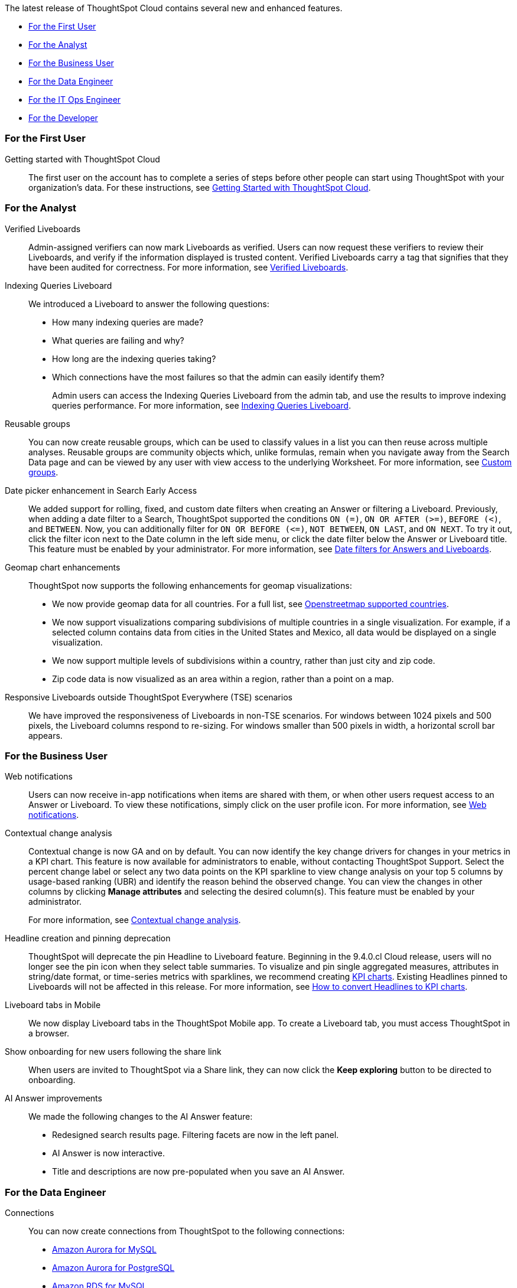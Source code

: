 The latest release of ThoughtSpot Cloud contains several new and enhanced features.

* <<9-4-0-cl-first,For the First User>>
* <<9-4-0-cl-analyst,For the Analyst>>
* <<9-4-0-cl-business-user,For the Business User>>
* <<9-4-0-cl-data-engineer,For the Data Engineer>>
* <<9-4-0-cl-it-ops-engineer,For the IT Ops Engineer>>
* <<9-4-0-cl-developer,For the Developer>>

[#9-4-0-cl-first]
=== For the First User

Getting started with ThoughtSpot Cloud::
The first user on the account has to complete a series of steps before other people can start using ThoughtSpot with your organization's data.
For these instructions, see xref:ts-cloud-getting-started.adoc[Getting Started with ThoughtSpot Cloud].

[#9-4-0-cl-analyst]
=== For the Analyst

Verified Liveboards:: Admin-assigned verifiers can now mark Liveboards as verified. Users can now request these verifiers to review their Liveboards, and verify if the information displayed is trusted content. Verified Liveboards carry a tag that signifies that they have been audited for correctness. For more information, see xref:liveboard-verify.adoc[Verified Liveboards].

Indexing Queries Liveboard:: We introduced a Liveboard to answer the following questions: +

* How many indexing queries are made?
* What queries are failing and why?
* How long are the indexing queries taking?
* Which connections have the most failures so that the admin can easily identify them?
+
Admin users can access the Indexing Queries Liveboard from the admin tab, and use the results to improve indexing queries performance. For more information, see xref:indexing-queries-liveboard.adoc[Indexing Queries Liveboard].

Reusable groups:: You can now create reusable groups, which can be used to classify values in a list you can then reuse across multiple analyses. Reusable groups are community objects which, unlike formulas, remain when you navigate away from the Search Data page and can be viewed by any user with view access to the underlying Worksheet. For more information, see xref:reusable-groups.adoc[Custom groups].

Date picker enhancement in Search [.badge.badge-early-access-relnotes]#Early Access#:: We added support for rolling, fixed, and custom date filters when creating an Answer or filtering a Liveboard. Previously, when adding a date filter to a Search, ThoughtSpot supported the conditions `ON (=)`, `ON OR AFTER (>=)`, `BEFORE (<)`, and `BETWEEN`. Now, you can additionally filter for `ON OR BEFORE (\<=)`, `NOT BETWEEN`, `ON LAST`, and `ON NEXT`. To try it out, click the filter icon next to the Date column in the left side menu, or click the date filter below the Answer or Liveboard title. This feature must be enabled by your administrator. For more information, see
xref:date-filter.adoc[Date filters for Answers and Liveboards].


Geomap chart enhancements:: ThoughtSpot now supports the following enhancements for geomap visualizations:

* We now provide geomap data for all countries. For a full list, see link:https://wiki.openstreetmap.org/wiki/List_of_territory_based_projects[Openstreetmap supported countries].
* We now support visualizations comparing subdivisions of multiple countries in a single visualization. For example, if a selected column contains data from cities in the United States and Mexico, all data would be displayed on a single visualization.
* We now support multiple levels of subdivisions within a country, rather than just city and zip code.
* Zip code data is now visualized as an area within a region, rather than a point on a map.

Responsive Liveboards outside ThoughtSpot Everywhere (TSE) scenarios:: We have improved the responsiveness of Liveboards in non-TSE scenarios. For windows between 1024 pixels and 500 pixels, the Liveboard columns respond to re-sizing. For windows smaller than 500 pixels in width, a horizontal scroll bar appears.


[#9-4-0-cl-business-user]
=== For the Business User

Web notifications:: Users can now receive in-app notifications when items are shared with them, or when other users request access to an Answer or Liveboard. To view these notifications, simply click on the user profile icon. For more information, see xref:web-notifications.adoc[Web notifications].

Contextual change analysis:: Contextual change is now GA and on by default. You can now identify the key change drivers for changes in your metrics in a KPI chart. This feature is now available for administrators to enable, without contacting ThoughtSpot Support. Select the percent change label or select any two data points on the KPI sparkline to view change analysis on your top 5 columns by usage-based ranking (UBR) and identify the reason behind the observed change. You can view the changes in other columns by clicking *Manage attributes* and selecting the desired column(s). This feature must be enabled by your administrator.
+
For more information, see
xref:spotiq-change.adoc#change-analysis-contextual[Contextual change analysis].

Headline creation and pinning deprecation:: ThoughtSpot will deprecate the pin Headline to Liveboard feature. Beginning in the 9.4.0.cl Cloud release, users will no longer see the pin icon when they select table summaries. To visualize and pin single aggregated measures, attributes in string/date format, or time-series metrics with sparklines, we recommend creating xref:chart-kpi.adoc[KPI charts]. Existing Headlines pinned to Liveboards will not be affected in this release. For more information, see
link:https://community.thoughtspot.com/s/article/How-to-convert-Headlines-to-KPI-charts[How to convert Headlines to KPI charts].

Liveboard tabs in Mobile:: We now display Liveboard tabs in the ThoughtSpot Mobile app. To create a Liveboard tab, you must access ThoughtSpot in a browser.

Show onboarding for new users following the share link:: When users are invited to ThoughtSpot via a Share link, they can now click the *Keep exploring* button to be directed to onboarding.

AI Answer improvements::
We made the following changes to the AI Answer feature:

* Redesigned search results page. Filtering facets are now in the left panel.
* AI Answer is now interactive.
* Title and descriptions are now pre-populated when you save an AI Answer.

[#9-4-0-cl-data-engineer]
=== For the Data Engineer

Connections:: You can now create connections from ThoughtSpot to the following connections:

* xref:connections-amazon-aurora-mysql.adoc[Amazon Aurora for MySQL]
* xref:connections-amazon-aurora-postgresql.adoc[Amazon Aurora for PostgreSQL]
* xref:connections-amazon-rds-mysql.adoc[Amazon RDS for MySQL]
* xref:connections-amazon-rds-postgresql.adoc[Amazon RDS for PostgreSQL]



[#9-4-0-cl-it-ops-engineer]
=== For the IT/Ops Engineer

New London cloud region:: ThoughtSpot Cloud is now available in London when you connect using AWS. See xref:ts-cloud-requirements-support.adoc[ThoughtSpot Cloud requirements and support].

[#9-4-0-cl-developer]
=== For the Developer

ThoughtSpot Everywhere:: For information about the new features and enhancements introduced in this release, refer to https://developers.thoughtspot.com/docs/?pageid=whats-new[ThoughtSpot Developer Documentation^].
